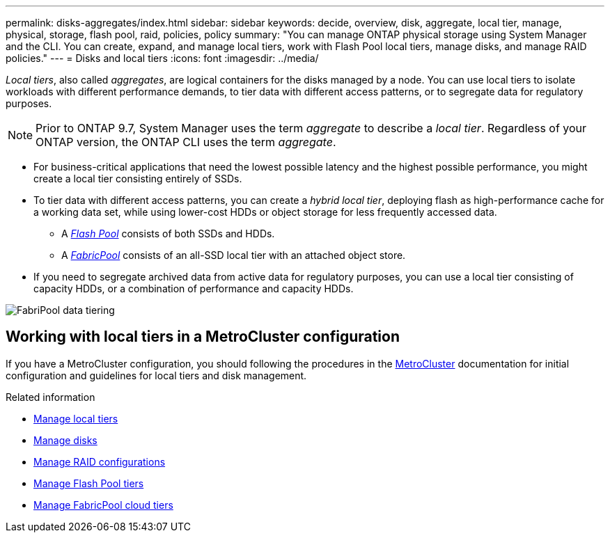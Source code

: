 ---
permalink: disks-aggregates/index.html
sidebar: sidebar
keywords: decide, overview, disk, aggregate, local tier, manage, physical, storage, flash pool, raid, policies, policy
summary: "You can manage ONTAP physical storage using System Manager and the CLI. You can create, expand, and manage local tiers, work with Flash Pool local tiers, manage disks, and manage RAID policies."
---
= Disks and local tiers
:icons: font
:imagesdir: ../media/

[.lead]

_Local tiers_, also called _aggregates_, are logical containers for the disks managed by a node. You can use local tiers to isolate workloads with different performance demands, to tier data with different access patterns, or to segregate data for regulatory purposes.

[NOTE]
Prior to ONTAP 9.7, System Manager uses the term _aggregate_ to describe a _local tier_. Regardless of your ONTAP version, the ONTAP CLI uses the term _aggregate_.

* For business-critical applications that need the lowest possible latency and the highest possible performance, you might create a local tier consisting entirely of SSDs.
* To tier data with different access patterns, you can create a _hybrid local tier_, deploying flash as high-performance cache for a working data set, while using lower-cost HDDs or object storage for less frequently accessed data.
** A link:flash-pool-aggregate-caching-policies-concept.html[_Flash Pool_] consists of both SSDs and HDDs.
** A link:../concepts/fabricpool-concept.html[_FabricPool_] consists of an all-SSD local tier with an attached object store.
* If you need to segregate archived data from active data for regulatory purposes, you can use a local tier consisting of capacity HDDs, or a combination of performance and capacity HDDs.

image:data-tiering.gif[FabriPool data tiering]

== Working with local tiers in a MetroCluster configuration

If you have a MetroCluster configuration, you should following the procedures in the link:https://docs.netapp.com/us-en/ontap-metrocluster/install-ip/concept_considerations_when_using_ontap_in_a_mcc_configuration.html[MetroCluster^] documentation for initial configuration and guidelines for local tiers and disk management.

.Related information

* link:manage-local-tiers-overview-concept.html[Manage local tiers]
* link:manage-disks-overview-concept.html[Manage disks]
* link:manage-raid-configs-overview-concept.html[Manage RAID configurations]
* link:flash-pool-aggregate-caching-policies-concept.html[Manage Flash Pool tiers]
* link:../concepts/index.html[Manage FabricPool cloud tiers]


// 2025-Mar-4, ONTAPDOC-2850
// 2023 Nov 09, Jira 1466
// BURT 1448684, 01-10-2022
// BURT 1485072, 08-30-2022
